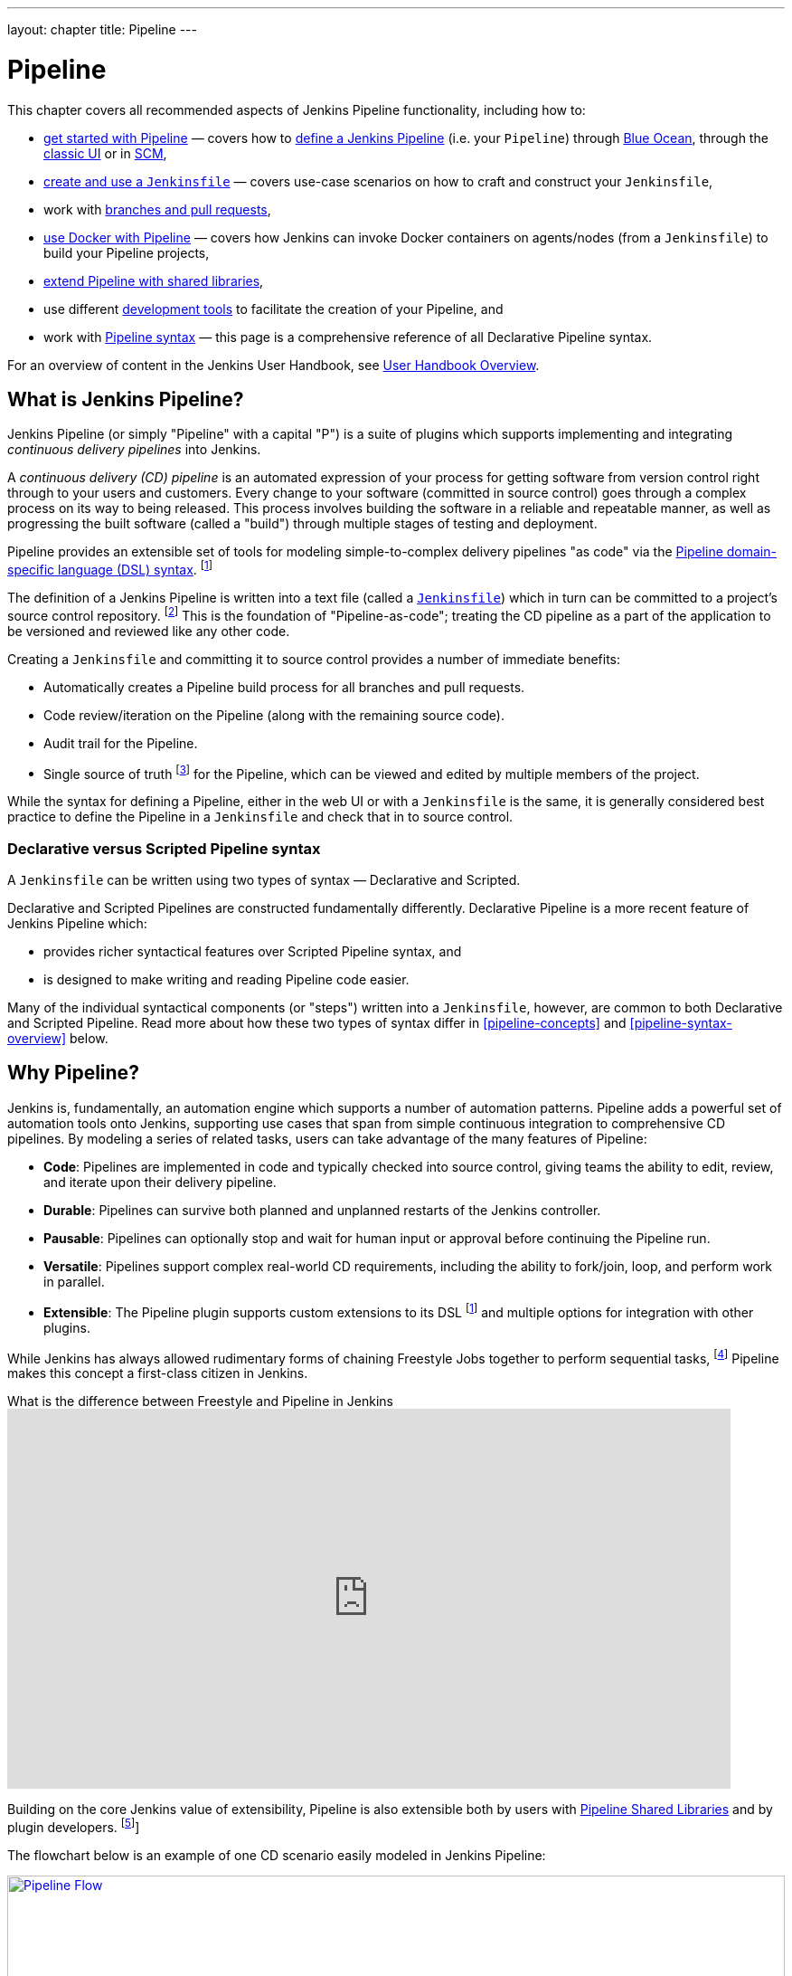 ---
layout: chapter
title: Pipeline
---

ifdef::backend-html5[]
:notitle:
:description:
:author:
:email: jenkinsci-users@googlegroups.com
:sectanchors:
:imagesdir: ../resources
:toc:
endif::[]


= Pipeline

This chapter covers all recommended aspects of Jenkins Pipeline functionality,
including how to:

* link:getting-started[get started with Pipeline] — covers how to
  link:getting-started#defining-a-pipeline[define a Jenkins Pipeline] (i.e. your
  `Pipeline`) through
  link:getting-started#through-blue-ocean[Blue Ocean], through the
  link:getting-started#through-the-classic-ui[classic UI] or in
  link:getting-started#defining-a-pipeline-in-scm[SCM],
* link:jenkinsfile[create and use a `Jenkinsfile`] — covers use-case scenarios
  on how to craft and construct your `Jenkinsfile`,
* work with link:multibranch[branches and pull requests],
* link:docker[use Docker with Pipeline] — covers how Jenkins can invoke Docker
  containers on agents/nodes (from a `Jenkinsfile`) to build your Pipeline
  projects,
* link:shared-libraries[extend Pipeline with shared libraries],
* use different link:development[development tools] to facilitate the creation
  of your Pipeline, and
* work with link:syntax[Pipeline syntax] — this page is a comprehensive
  reference of all Declarative Pipeline syntax.

For an overview of content in the Jenkins User Handbook, see
link:getting-started[User Handbook Overview].

[[overview]]
== What is Jenkins Pipeline?

Jenkins Pipeline (or simply "Pipeline" with a capital "P") is a suite of plugins
which supports implementing and integrating _continuous delivery pipelines_ into
Jenkins.

A _continuous delivery (CD) pipeline_ is an automated expression of your process
for getting software from version control right through to your users and
customers. Every change to your software (committed in source control) goes
through a complex process on its way to being released. This process involves
building the software in a reliable and repeatable manner, as well as
progressing the built software (called a "build") through multiple stages of
testing and deployment.

Pipeline provides an extensible set of tools for modeling simple-to-complex
delivery pipelines "as code" via the
link:syntax[Pipeline domain-specific language (DSL) syntax].
footnote:dsl[link:https://en.wikipedia.org/wiki/Domain-specific_language[Domain-specific language]]

The definition of a Jenkins Pipeline is written into a text file (called a
link:jenkinsfile[`Jenkinsfile`]) which in turn can be committed to a project's
source control repository.
footnote:scm[link:https://en.wikipedia.org/wiki/Version_control[Source control management]]
This is the foundation of "Pipeline-as-code"; treating the CD pipeline as a part of
the application to be versioned and reviewed like any other code.

Creating a `Jenkinsfile` and committing it to source control provides a number
of immediate benefits:

* Automatically creates a Pipeline build process for all branches and pull
  requests.
* Code review/iteration on the Pipeline (along with the remaining source code).
* Audit trail for the Pipeline.
* Single source of truth
  footnote:[link:https://en.wikipedia.org/wiki/Single_source_of_truth[Single source of truth]]
  for the Pipeline, which can be viewed and edited by multiple
  members of the project.

While the syntax for defining a Pipeline, either in the web UI or with a
`Jenkinsfile` is the same, it is generally considered best practice to define
the Pipeline in a `Jenkinsfile` and check that in to source control.


=== Declarative versus Scripted Pipeline syntax

A `Jenkinsfile` can be written using two types of syntax — Declarative and
Scripted.

Declarative and Scripted Pipelines are constructed fundamentally differently.
Declarative Pipeline is a more recent feature of Jenkins Pipeline which:

* provides richer syntactical features over Scripted Pipeline syntax, and
* is designed to make writing and reading Pipeline code easier.

Many of the individual syntactical components (or "steps") written into a
`Jenkinsfile`, however, are common to both Declarative and Scripted Pipeline.
Read more about how these two types of syntax differ in <<pipeline-concepts>>
and <<pipeline-syntax-overview>> below.


[[why]]
== Why Pipeline?

Jenkins is, fundamentally, an automation engine which supports a number of
automation patterns. Pipeline adds a powerful set of automation tools onto
Jenkins, supporting use cases that span from simple continuous integration to
comprehensive CD pipelines. By modeling a series of related tasks, users can
take advantage of the many features of Pipeline:

* *Code*: Pipelines are implemented in code and typically checked into source
  control, giving teams the ability to edit, review, and iterate upon their
  delivery pipeline.
* *Durable*: Pipelines can survive both planned and unplanned restarts of the
  Jenkins controller.
* *Pausable*: Pipelines can optionally stop and wait for human input or approval
  before continuing the Pipeline run.
* *Versatile*: Pipelines support complex real-world CD requirements, including
  the ability to fork/join, loop, and perform work in parallel.
* *Extensible*: The Pipeline plugin supports custom extensions to its DSL
  footnote:dsl[] and multiple options for integration with other plugins.

While Jenkins has always allowed rudimentary forms of chaining Freestyle Jobs
together to perform sequential tasks,
footnote:[Additional plugins have been used to implement complex behaviors
utilizing Freestyle Jobs such as the Copy Artifact, Parameterized Trigger, and
Promoted Builds plugins] Pipeline makes this concept a first-class citizen in
Jenkins.

.What is the difference between Freestyle and Pipeline in Jenkins
video::IOUm1lw7F58[youtube,width=800,height=420]

Building on the core Jenkins value of extensibility, Pipeline is also extensible
both by users with link:shared-libraries[Pipeline Shared Libraries] and by
plugin developers.
footnote:ghof[plugin:github-branch-source[GitHub Branch Source plugin]]

The flowchart below is an example of one CD scenario easily modeled in Jenkins
Pipeline:

image:pipeline/realworld-pipeline-flow.png[alt="Pipeline Flow",width=100%,link="pipeline/realworld-pipeline-flow.png"]


== Pipeline concepts

The following concepts are key aspects of Jenkins Pipeline, which tie in closely
to Pipeline syntax (see the link:#pipeline-syntax-overview[overview] below).


=== Pipeline

A Pipeline is a user-defined model of a CD pipeline. A Pipeline's code defines
your entire build process, which typically includes stages for building an
application, testing it and then delivering it.

Also, a `pipeline` block is a
link:#declarative-pipeline-fundamentals[key part of Declarative Pipeline syntax].


=== Node

A node is a machine which is part of the Jenkins environment and is capable of
executing a Pipeline.

Also, a `node` block is a
link:#scripted-pipeline-fundamentals[key part of Scripted Pipeline syntax].


=== Stage

A `stage` block defines a conceptually distinct subset of tasks performed
through the entire Pipeline (e.g. "Build", "Test" and "Deploy" stages),
which is used by many plugins to visualize or present Jenkins Pipeline
status/progress.
footnote:blueocean[link:../blueocean[Blue Ocean],
plugin:pipeline-stage-view[Pipeline: Stage View plugin]]


=== Step

A single task. Fundamentally, a step tells Jenkins _what_ to do at a
particular point in time (or "step" in the process). For example, to execute
the shell command `make`, use the `sh` step: `sh 'make'`. When a plugin
extends the Pipeline DSL, footnote:dsl[] that typically means the plugin has
implemented a new _step_.


== Pipeline syntax overview

The following Pipeline code skeletons illustrate the fundamental differences
between link:#declarative-pipeline-fundamentals[Declarative Pipeline syntax] and
link:#scripted-pipeline-fundamentals[Scripted Pipeline syntax].

Be aware that both link:#stage[stages] and link:#step[steps] (above) are common
elements of both Declarative and Scripted Pipeline syntax.


=== Declarative Pipeline fundamentals

In Declarative Pipeline syntax, the `pipeline` block defines all the work done
throughout your entire Pipeline.

[pipeline]
----
// Declarative //
pipeline {
    agent any // <1>
    stages {
        stage('Build') { // <2>
            steps {
                // // <3>
            }
        }
        stage('Test') { // <4>
            steps {
                // // <5>
            }
        }
        stage('Deploy') { // <6>
            steps {
                // // <7>
            }
        }
    }
}
// Script //
----
<1> Execute this Pipeline or any of its stages, on any available agent.
<2> Defines the "Build" stage.
<3> Perform some steps related to the "Build" stage.
<4> Defines the "Test" stage.
<5> Perform some steps related to the "Test" stage.
<6> Defines the "Deploy" stage.
<7> Perform some steps related to the "Deploy" stage.


=== Scripted Pipeline fundamentals

In Scripted Pipeline syntax, one or more `node` blocks do the core work
throughout the entire Pipeline. Although this is not a mandatory requirement of
Scripted Pipeline syntax, confining your Pipeline's work inside of a `node`
block does two things:

. Schedules the steps contained within the block to run by adding an item
  to the Jenkins queue. As soon as an executor is free on a node, the
  steps will run.
. Creates a workspace (a directory specific to that particular
  Pipeline) where work can be done on files checked out from source control. +
  *Caution:* Depending on your Jenkins configuration, some workspaces may
  not get automatically cleaned up after a period of inactivity. See tickets
  and discussion linked from
  https://issues.jenkins.io/browse/JENKINS-2111[JENKINS-2111] for more
  information.

[pipeline]
----
// Declarative //
// Script //
node {  // <1>
    stage('Build') { // <2>
        // // <3>
    }
    stage('Test') { // <4>
        // // <5>
    }
    stage('Deploy') { // <6>
        // // <7>
    }
}
----
<1> Execute this Pipeline or any of its stages, on any available agent.
<2> Defines the "Build" stage. `stage` blocks are optional in Scripted Pipeline
syntax. However, implementing `stage` blocks in a Scripted Pipeline provides
clearer visualization of each ``stage``'s subset of tasks/steps in the Jenkins UI.
<3> Perform some steps related to the "Build" stage.
<4> Defines the "Test" stage.
<5> Perform some steps related to the "Test" stage.
<6> Defines the "Deploy" stage.
<7> Perform some steps related to the "Deploy" stage.


== Pipeline example

Here is an example of a `Jenkinsfile` using Declarative Pipeline syntax — its
Scripted syntax equivalent can be accessed by clicking the *Toggle Scripted
Pipeline* link below:

[pipeline]
----
// Declarative //
pipeline { // <1>
    agent any // <2>
    options {
        skipStagesAfterUnstable()
    }
    stages {
        stage('Build') { // <3>
            steps { // <4>
                sh 'make' // <5>
            }
        }
        stage('Test'){
            steps {
                sh 'make check'
                junit 'reports/**/*.xml' // <6>
            }
        }
        stage('Deploy') {
            steps {
                sh 'make publish'
            }
        }
    }
}
// Script //
node { // <7>
    stage('Build') { // <3>
        sh 'make' // <5>
    }
    stage('Test') {
        sh 'make check'
        junit 'reports/**/*.xml' // <6>
    }
    if (currentBuild.currentResult == 'SUCCESS') {
        stage('Deploy') {
            sh 'make publish' // <7>
        }
    }
}
----
<1> link:syntax#declarative-pipeline[`pipeline`] is Declarative
Pipeline-specific syntax that defines a "block" containing all content and
instructions for executing the entire Pipeline.
<2> link:syntax#agent[`agent`] is Declarative Pipeline-specific syntax that
instructs Jenkins to allocate an executor (on a node) and workspace for the
entire Pipeline.
<3> `stage` is a syntax block that describes a
link:#stage[stage of this Pipeline]. Read more about `stage` blocks in
Declarative Pipeline syntax on the link:syntax#stage[Pipeline syntax] page. As
mentioned link:#scripted-pipeline-fundamentals[above], `stage` blocks are
optional in Scripted Pipeline syntax.
<4> link:syntax#steps[`steps`] is Declarative Pipeline-specific syntax that
describes the steps to be run in this `stage`.
<5> `sh` is a Pipeline link:syntax#steps[step] (provided by the
plugin:workflow-durable-task-step[Pipeline: Nodes and Processes plugin]) that
executes the given shell command.
<6> `junit` is another Pipeline link:syntax#steps[step] (provided by the
plugin:junit[JUnit plugin]) for aggregating test reports.
<7> `sh` is a Pipeline link:syntax#steps[step] (provided by the
plugin:workflow-durable-task-step[Pipeline: Nodes and Processes plugin]) that
executes the given shell command.

Read more about Pipeline syntax on the link:syntax[Pipeline Syntax] page.
